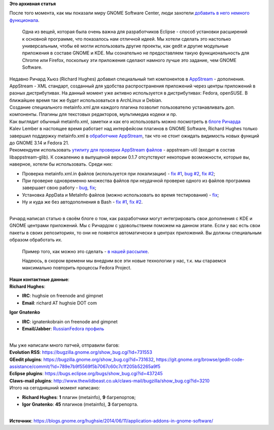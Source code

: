 .. title: Дополнения к приложениям в GNOME Software
.. slug: Дополнения-к-приложениям-в-gnome-software
.. date: 2014-06-14 14:13:47
.. tags:
.. category:
.. link:
.. description:
.. type: text
.. author: i.gnatenko.brain

**Это архивная статья**


| После того момента, как мы показали миру GNOME Software Center, люди
  захотели `добавить в него немного
  функционала <https://bugzilla.gnome.org/show_bug.cgi?id=709476>`__.

  Одна из вещей, которая была очень важна для разработчиков Eclipse -
  способ установки расширений к основной программе, что показалось нам
  отличной идеей. Мы хотели сделать это настолько универсальным, чтобы
  её могли использовать другие проекты, как gedit и другие модульные
  приложения в составе GNOME и KDE. Мы сознательно не предоставляем
  такую функциональность для Chrome или Firefox, поскольку эти
  приложения сделают намного лучше это задание, чем GNOME Software.

| Недавно Ричард Хьюз (Richard Hughes) добавил специальный тип
  компонентов в
  `AppStream <http://www.freedesktop.org/software/appstream/docs/>`__ -
  дополнения.

| AppStream - XML стандарт, созданный для удобства распространения
  приложений через центры приложений в разных дистрибутивах. На данный
  момент уже активно используется в дистрибутивах: Fedora, openSUSE. В
  ближайшее время так же будет использоваться в ArchLinux и Debian.

| Создание специального metainfo.xml для каждого плагина позволит
  пользователю устанавливать доп. компоненты. Плагины для текстовых
  редакторов, мультимедиа кодеки и пр.

| Как выглядит обычный metainfo.xml, заметки и как его использовать
  можно посмотреть в `блоге
  Ричарда <https://blogs.gnome.org/hughsie/2014/06/11/application-addons-in-gnome-software/>`__
| Kalev Lember в настоящее время работает над интерфейсом плагинов в
  GNOME Software, Richard Hughes только завершил поддержку metainfo.xml
  в `обработчике
  AppStream <https://github.com/hughsie/createrepo_as>`__, так что не
  стоит ожидать видимость новых функций до GNOME 3.14 и Fedora 21.

| Рекомендуем использовать `утилиту для проверки AppStream
  файлов <https://github.com/hughsie/appstream-glib>`__ - appstream-util
  (входит в состав libappstream-glib). К сожалению в выпущеной версии
  0.1.7 отсутствуют некоторые возможности, которые вы, наверное, хотели
  бы использовать. Среди них:

-  Проверка metainfo.xml.in файлов (используется при локализации) - `fix
   #1 <https://github.com/hughsie/appstream-glib/commit/255a5b600f3b9d6c9b7b18a5a0251114b86cfe3d>`__,
   `bug #2 <https://github.com/hughsie/appstream-glib/issues/2>`__, `fix
   #2 <https://github.com/hughsie/appstream-glib/commit/383d8b04164c878cdc3cddd465de13eff976618e>`__;
-  При проверке одновременно множества файлов при неудачной проверке
   одного из файлов программа завершает свою работу -
   `bug <https://github.com/hughsie/appstream-glib/issues/1>`__,
   `fix <https://github.com/hughsie/appstream-glib/commit/e24fbe5510cce422c17460ce2f2088a0331cba4f>`__;
-  Установка AppData и MetaInfo файлов (можно использовать во время
   тестирования) -
   `fix <https://github.com/hughsie/appstream-glib/commit/c8da94a61228c9931a4f41cd20b63baa2bf95f93>`__;
-  Ну и куда же без автодополнения в Bash - `fix
   #1 <https://github.com/hughsie/appstream-glib/commit/9a2c7a5fec10847b57ba598bc6ca4db4a14f3928>`__,
   `fix
   #2 <https://github.com/hughsie/appstream-glib/commit/f7236af615acddadb6aa6d2d602259081d5188f1>`__.


| 
| Ричард написал статью в своём блоге о том, как разработчики могут
  интегрировать свои дополнения с KDE и GNOME центрами приложений. Мы с
  Ричардом с удовольствием поможем на данном этапе. Если у вас есть свои
  пакеты в своих репозиториях, то они не появятся автоматически в
  центрах приложений. Вы должны специальным образом обработать их.

  Пример того, как можно это сделать - `в нашей
  рассылке <https://lists.fedoraproject.org/pipermail/ru-users/2014-June/000053.html>`__.

  Надеюсь, в скором времени мы внедрим все эти новые технологии у нас,
  т.к. мы стараемся максимально повторить процессы Fedora Project.

| **Наши контактные данные**:
| **Richard Hughes**:

-  **IRC**: hughsie on freenode and gimpnet
-  **Email**: richard AT hughsie DOT com

**Igor Gnatenko**

-  **IRC**: ignatenkobrain on freenode and gimpnet
-  **Email/Jabber**: `RussianFedora
   профиль <http://ru.fedoracommunity.org/users/ignatenkobrain>`__

| 
| Мы уже написали много патчей, отправили багов:
| **Evolution RSS**: https://bugzilla.gnome.org/show\_bug.cgi?id=731553
| **GEedit plugins**:
  https://bugzilla.gnome.org/show\_bug.cgi?id=731632,
  https://git.gnome.org/browse/gedit-code-assistance/commit/?id=789e7b9f5569f5b7067c60c7c1f205b52265a9f5
| **Eclipse plugins**:
  https://bugs.eclipse.org/bugs/show\_bug.cgi?id=437245
| **Claws-mail plugins**:
  http://www.thewildbeast.co.uk/claws-mail/bugzilla/show\_bug.cgi?id=3210
| Итого на сегодняшний момент написано:

-  **Richard Hughes**: **1** плагин (metainfo), **9** багрепортов;
-  **Igor Gnatenko**: **45** плагинов (metainfo), **3** багрепорта.


| 
| **Источник**:
  https://blogs.gnome.org/hughsie/2014/06/11/application-addons-in-gnome-software/
